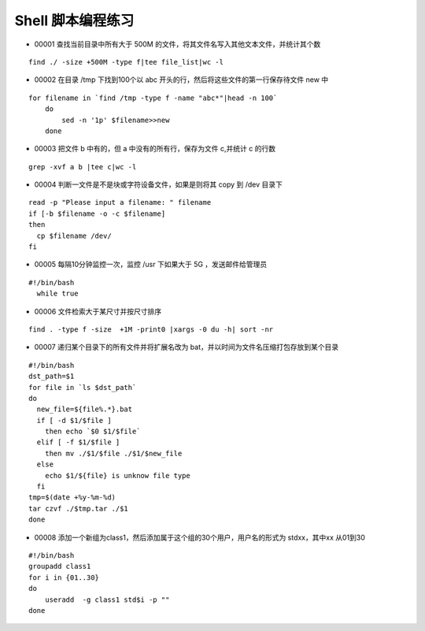 Shell 脚本编程练习
===================

* 00001 查找当前目录中所有大于 500M 的文件，将其文件名写入其他文本文件，并统计其个数

::

  find ./ -size +500M -type f|tee file_list|wc -l

 
*  00002 在目录 /tmp 下找到100个以 abc 开头的行，然后将这些文件的第一行保存待文件 new 中

::

  for filename in `find /tmp -type f -name "abc*"|head -n 100`
      do 
          sed -n '1p' $filename>>new
      done
     
*  00003 把文件 b 中有的，但 a 中没有的所有行，保存为文件 c,并统计 c 的行数

::

    grep -xvf a b |tee c|wc -l

* 00004 判断一文件是不是块或字符设备文件，如果是则将其 copy 到 /dev 目录下

::

  read -p "Please input a filename: " filename
  if [-b $filename -o -c $filename]
  then 
    cp $filename /dev/
  fi


* 00005 每隔10分钟监控一次，监控 /usr 下如果大于 5G ，发送邮件给管理员

:: 
  
  #!/bin/bash
    while true

* 00006 文件检索大于某尺寸并按尺寸排序

::
  
  find . -type f -size  +1M -print0 |xargs -0 du -h| sort -nr


* 00007 递归某个目录下的所有文件并将扩展名改为 bat，并以时间为文件名压缩打包存放到某个目录

::

  #!/bin/bash
  dst_path=$1
  for file in `ls $dst_path`
  do
    new_file=${file%.*}.bat 
    if [ -d $1/$file ]
      then echo `$0 $1/$file`
    elif [ -f $1/$file ]
      then mv ./$1/$file ./$1/$new_file
    else
      echo $1/${file} is unknow file type
    fi
  tmp=$(date +%y-%m-%d)
  tar czvf ./$tmp.tar ./$1
  done

* 00008 添加一个新组为class1，然后添加属于这个组的30个用户，用户名的形式为 stdxx，其中xx 从01到30

::

  #!/bin/bash
  groupadd class1
  for i in {01..30}
  do 
      useradd  -g class1 std$i -p ""
  done 

 
